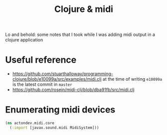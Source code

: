 #+TITLE: Clojure & midi

Lo and behold: some notes that I took while I was adding midi output in a clojure application

* Useful reference
- https://github.com/stuarthalloway/programming-clojure/blob/e10099a/src/examples/midi.clj
  at the time of writing =e10099a= is the latest commit in =master=
- https://github.com/rosejn/midi-clj/blob/dba91fb/src/midi.clj
  

* Enumerating midi devices
  #+BEGIN_SRC clojure
(ns actondev.midi.core
  (:import [javax.sound.midi MidiSystem]))
  #+END_SRC
